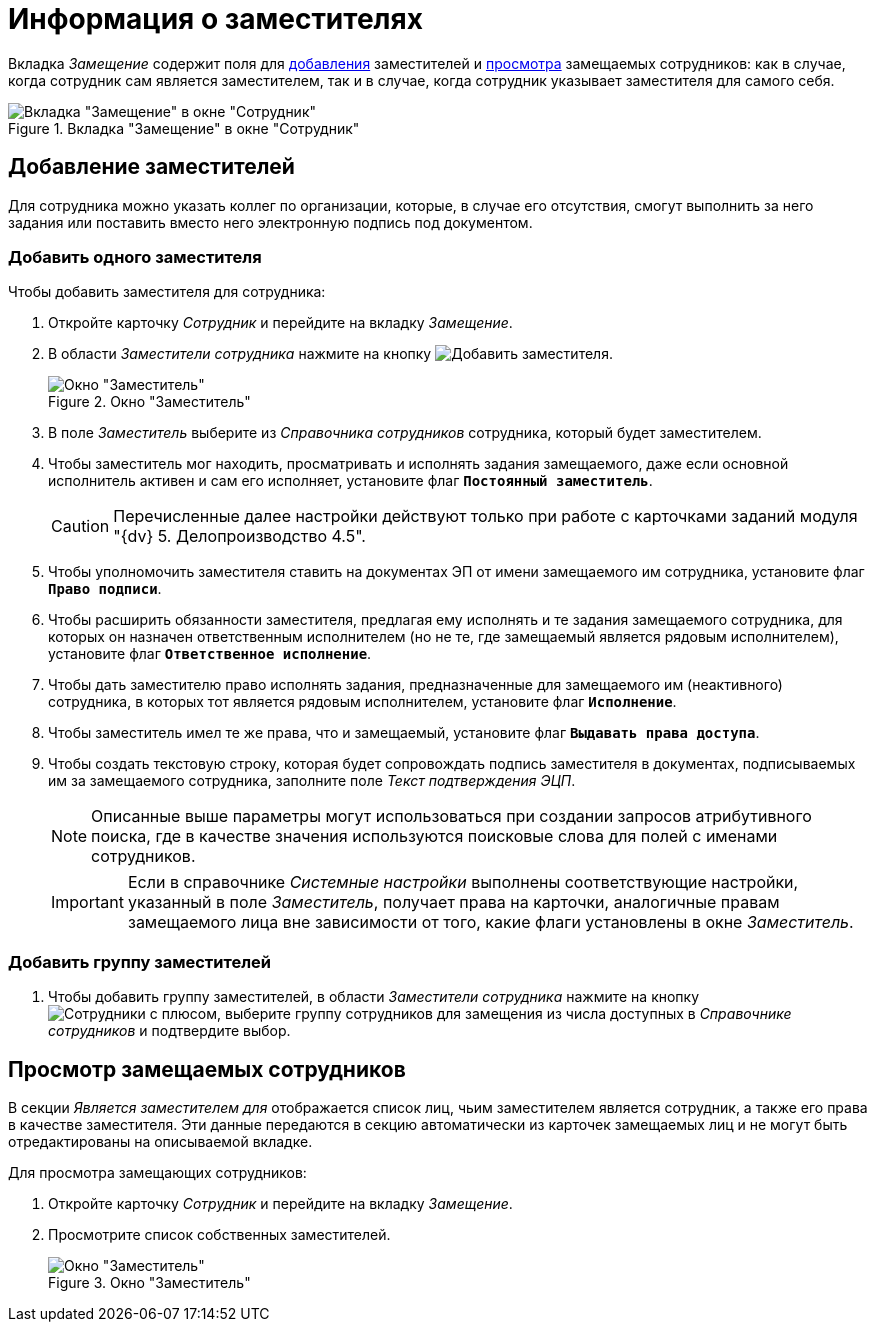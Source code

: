 = Информация о заместителях

Вкладка _Замещение_ содержит поля для <<new-deputy,добавления>> заместителей и <<see-deputies,просмотра>> замещаемых сотрудников: как в случае, когда сотрудник сам является заместителем, так и в случае, когда сотрудник указывает заместителя для самого себя.

.Вкладка "Замещение" в окне "Сотрудник"
image::staff-employee-deputies.png[Вкладка "Замещение" в окне "Сотрудник"]

[#new-deputy]
== Добавление заместителей

Для сотрудника можно указать коллег по организации, которые, в случае его отсутствия, смогут выполнить за него задания или поставить вместо него электронную подпись под документом.

=== Добавить одного заместителя

.Чтобы добавить заместителя для сотрудника:
. Откройте карточку _Сотрудник_ и перейдите на вкладку _Замещение_.
. В области _Заместители сотрудника_ нажмите на кнопку image:buttons/add-deputy.png[Добавить заместителя].
+
.Окно "Заместитель"
image::staff-deputy-window.png[Окно "Заместитель"]
+
. В поле _Заместитель_ выберите из _Справочника сотрудников_ сотрудника, который будет заместителем.
. Чтобы заместитель мог находить, просматривать и исполнять задания замещаемого, даже если основной исполнитель активен и сам его исполняет, установите флаг `*Постоянный заместитель*`.
+
CAUTION: Перечисленные далее настройки действуют только при работе с карточками заданий модуля "{dv} 5. Делопроизводство 4.5".
+
. Чтобы уполномочить заместителя ставить на документах ЭП от имени замещаемого им сотрудника, установите флаг `*Право подписи*`.
. Чтобы расширить обязанности заместителя, предлагая ему исполнять и те задания замещаемого сотрудника, для которых он назначен ответственным исполнителем (но не те, где замещаемый является рядовым исполнителем), установите флаг `*Ответственное исполнение*`.
. Чтобы дать заместителю право исполнять задания, предназначенные для замещаемого им (неактивного) сотрудника, в которых тот является рядовым исполнителем, установите флаг `*Исполнение*`.
. Чтобы заместитель имел те же права, что и замещаемый, установите флаг `*Выдавать права доступа*`.
. Чтобы создать текстовую строку, которая будет сопровождать подпись заместителя в документах, подписываемых им за замещаемого сотрудника, заполните поле _Текст подтверждения ЭЦП_.
+
[NOTE]
====
Описанные выше параметры могут использоваться при создании запросов атрибутивного поиска, где в качестве значения используются поисковые слова для полей с именами сотрудников.
====
+
[IMPORTANT]
====
Если в справочнике _Системные настройки_ выполнены соответствующие настройки, указанный в поле _Заместитель_, получает права на карточки, аналогичные правам замещаемого лица вне зависимости от того, какие флаги установлены в окне _Заместитель_.
====

=== Добавить группу заместителей

. Чтобы добавить группу заместителей, в области _Заместители сотрудника_ нажмите на кнопку image:buttons/add-group.png[Сотрудники с плюсом], выберите группу сотрудников для замещения из числа доступных в _Справочнике сотрудников_ и подтвердите выбор.

[#see-deputies]
== Просмотр замещаемых сотрудников

В секции _Является заместителем для_ отображается список лиц, чьим заместителем является сотрудник, а также его права в качестве заместителя. Эти данные передаются в секцию автоматически из карточек замещаемых лиц и не могут быть отредактированы на описываемой вкладке.

.Для просмотра замещающих сотрудников:
. Откройте карточку _Сотрудник_ и перейдите на вкладку _Замещение_.
. Просмотрите список собственных заместителей.
+
.Окно "Заместитель"
image::staff-see-deputies.png[Окно "Заместитель"]
